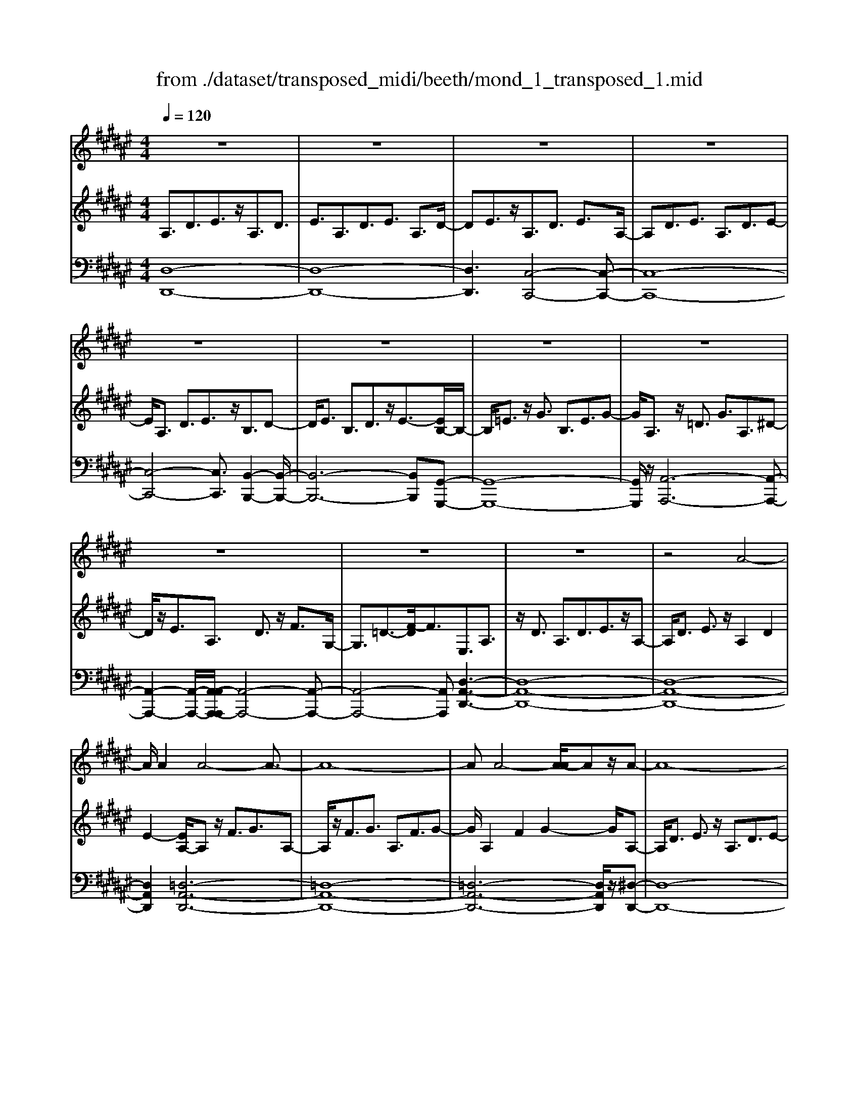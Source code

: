 X: 1
T: from ./dataset/transposed_midi/beeth/mond_1_transposed_1.mid
M: 4/4
L: 1/8
Q:1/4=120
% Last note suggests Phrygian mode tune
K:F# % 6 sharps
V:1
%%clef treble
%%MIDI program 0
z8| \
z8| \
z8| \
z8|
z8| \
z8| \
z8| \
z8|
z8| \
z8| \
z8| \
z4 A4-|
A/2A2A4-A3/2-| \
A8-| \
AA4-[A-A]/2Az/2A-| \
A8-|
A/2B6-B3/2-| \
B2- B/2A4-A3/2-| \
A4- A/2G3-G/2-| \
G2 c4- c3/2E/2-|
E3z4z| \
z8| \
z8| \
z8|
z2 z/2=A4-A/2A-| \
=A/2z/2A6-A-| \
=A6- A3/2A/2-| \
=A3-A/2-[A-A]/2 Az/2A2-A/2-|
=A8-| \
=A4- AG3-| \
G2- G/2G4-G3/2-| \
G4- G=A3-|
=A2 E4- E3/2G/2-| \
G8-| \
G3/2z/2 G6-| \
G4- Gz3|
z8| \
z4 z/2c3-c/2-| \
c3/2-[=d-c]/2 d6-| \
=d8|
z/2=c4-c3/2 ^c2-| \
c8-| \
c4- cc3-| \
c2- c/2=d4-d3/2-|
=d8-| \
=d3/2=c4-c3/2^c-| \
c8-| \
c3/2c6-c/2-|
c4 c4-| \
c6- c/2B3/2-| \
B8-| \
B/2=A6-A3/2-|
=A3G4-G-| \
G6 D2-| \
D8-| \
D/2D4-D3/2 D2-|
D4- D/2z3z/2| \
z8| \
z4 zd3-| \
d3/2d3/2d4-d-|
d8-| \
d2 d4- d/2d3/2| \
d8-| \
d2 =d4- d^d-|
d4- d/2f3-f/2-| \
f8-| \
f3-f/2f4-f/2-| \
fz/2e6-e/2-|
e3-e/2-[ef-]/2 f4-| \
fd6z| \
z8| \
z8|
z8| \
z8| \
z8| \
z8|
z8| \
z8| \
z8| \
z8|
z8| \
z8| \
z8| \
z8|
z8| \
z8| \
z8| \
z8|
z8| \
z8| \
z8| \
z8|
z8| \
z8| \
z8| \
z8|
z8| \
z8| \
z8| \
z8|
z8| \
z8| \
z8| \
z8|
z8| \
z8| \
z6 A2-| \
A2- A/2z/2A3/2A3-A/2-|
A8-| \
A3-A/2A4-A/2| \
A3/2A6-A/2-| \
A3-A/2B4-B/2-|
B6 A2-| \
A8-| \
A/2G4-G3/2 c2-| \
c4 E3-E/2z/2|
z8| \
z2 z/2c4-c/2c-| \
cc6-c-| \
c8|
c4- c/2c3/2 c2-| \
c8| \
=d4- d^d3-| \
d2- d/2-[f-d]/2f4-f-|
f4- f/2z/2e3-| \
e6- e3/2=e/2-| \
=e8-| \
=e2- e/2=d4-d3/2-|
=d4- d-[^d-=d]/2^d2-d/2-| \
d8-| \
d4- d/2d3-d/2-| \
d2 =e6-|
=e8-| \
=ez/2=d4-d3/2^d-| \
d8-| \
d4- d3/2-[d-d]/2 d2-|
d3=e4-e-| \
=e8-| \
=e2 =d4- d3/2z/2| \
d8-|
d2- [d-d]/2d4-d3/2-| \
d4- d/2c3-c/2-| \
c8-| \
c3c4-c|
B4- BB3-| \
B3/2-[BA-]/2 A4- A/2A3/2-| \
A3-A/2z/2 G4-| \
G4- G3/2A2-A/2-|
A3B4-B-| \
BA6-A-| \
A4- A/2A3-A/2-| \
A8-|
A/2[DA,,-]6A,,3/2-| \
A,,8-| \
A,,/2A,,4-A,,/2A,,3/2A,,3/2-| \
A,,8-|
A,,4- A,,z/2A,,2-A,,/2-| \
A,,2 A,,2 A,,4-| \
A,,8-| \
A,,3/2-[A,,-A,,]/2 A,,3-A,,/2z/2 A,,3/2-[A,,-A,,]/2|
A,,8-| \
A,,6- A,,/2A,,3/2-| \
A,,3z/2A,,3/2-[A,,-A,,]/2A,,2-A,,/2-| \
A,,8-|
A,,3-A,,/2z/2 A,,4| \
A,,3/2A,,6-A,,/2-| \
A,,8-| \
A,,/2A,,4-A,,z/2 A,,2|
A,,8-| \
A,,2 D,6-| \
D,4- [D,A,,-]/2A,,3-A,,/2-|A,,6 z/2
V:2
%%clef treble
%%MIDI program 0
A,3/2D3/2E3/2z/2A,3/2D3/2| \
E3/2A,3/2D3/2E3/2 A,3/2D/2-| \
DE3/2z/2A,3/2D3/2 E3/2A,/2-| \
A,D3/2E3/2 A,3/2D3/2E-|
E/2A,3/2 D3/2E3/2z/2B,3/2D-| \
D/2E3/2 B,3/2D3/2z/2E3/2-[EB,-]/2B,/2-| \
B,/2=E3/2 z/2G3/2 B,3/2E3/2G-| \
G/2A,3/2 z/2=D3/2 G3/2A,3/2^D-|
D/2z/2E3/2A,3/2 D3/2z/2 F3/2G,/2-| \
G,3/2=D3/2-[F-D]/2F3/2E,3/2A,3/2| \
z/2D3/2 A,3/2D3/2E3/2z/2A,-| \
A,/2D3/2 E3/2z/2 A,2 D2|
E2- [EA,-]/2A,z/2 F3/2G3/2A,-| \
A,/2z/2F3/2G3/2 A,3/2F3/2G-| \
G/2A,2F2G2-G/2A,-| \
A,/2D3/2 E3/2z/2 A,3/2D3/2E-|
E/2B,2D3/2 G3/2B,3/2D-| \
D/2z/2G3/2A,3/2 C3/2z/2 E3/2A,/2-| \
A,C3/2E2B,3/2- [C-B,]/2C3/2| \
F2 B,2 C3/2-[F-C]/2 F3/2A,/2-|
A,-[C-A,]/2Cz/2E3/2A,3/2 C3/2z/2| \
E3/2A,3/2C3/2E3/2 z/2A,3/2| \
C3/2z/2 E3/2-[E=A,-]/2 A,z/2C3/2E-| \
E/2z/2=A,3/2C3/2 E3/2A,3/2z/2C/2-|
CE3/2=A,2C2E3/2-| \
E/2-[E=A,-]/2A, z/2C3/2 =G3/2A,3/2C-| \
C/2=G3/2 z/2=A,3/2 C3/2G3/2A,-| \
=A,C2=G2A,2=D-|
=D/2E3/2 z/2=A,3/2- [C-A,]/2Cz/2 E3/2A,/2-| \
=A,3/2D3/2E3/2G,2D3/2-| \
D/2E2G,3/2- [C-G,]/2Cz/2 =E3/2G,/2-| \
G,3/2C3/2=E3/2=A,3/2 z/2C3/2|
D2 E,3/2-[C-E,]/2 C3/2D2G,/2-| \
G,3/2C3/2=E3/2G,2C3/2| \
=E3/2z/2 G,3/2-[=C-G,]/2 C3/2D3/2-[DG,-]/2G,/2-| \
G,=C2D2^C2=E-|
=EG3/2C3/2 E3/2G3/2C-| \
C/2z/2F3/2G2C3/2 F3/2G/2-| \
G3/2C3/2E3/2z/2=A3/2C3/2| \
E3/2=A3/2z/2C3/2E3/2A3/2|
C3/2z/2 E2 =A3/2-[AC-]/2 C3/2F/2-| \
FG3/2z/2C3/2F3/2 G3/2C/2-| \
Cz/2F3/2G2C2F-| \
F/2-[G-F]/2G3/2C2E3/2 =A3/2z/2|
C3/2E3/2=A3/2C3/2 z/2E3/2| \
=A3/2C2E3/2z/2A3/2C-| \
C/2F3/2 z/2G3/2 C3/2F3/2z/2G/2-| \
G3/2C3/2-[=E-C]/2Ez/2=G3/2C3/2-|
[=E-C]/2Ez/2 =G2 C2 D3/2-[A-D]/2| \
A3/2C3/2D3/2z/2A3/2B,3/2| \
z/2D3/2 G3/2B,3/2D3/2G3/2-| \
G/2=A,3/2 z/2C3/2 =E3/2A,3/2z/2C/2-|
C=E2G,2B,3/2-[F-B,]/2F| \
z/2G,3/2 B,3/2z/2 F2 D,2| \
G,3/2-[B,-G,]/2 B,3/2D,3/2G,3/2z/2B,-| \
B,/2D,2G,3/2- [A,-G,]/2A,3/2 D,2|
=G,2 A,2- A,/2^G,2z/2B,-| \
B,D2B,3/2D3/2 G3/2D/2-| \
Dz/2G3/2B2D2G-| \
GB2D3/2z/2A3/2c3/2|
D3/2z/2 A3/2c3/2D3/2A3/2| \
z/2c3/2- [cD-]/2D3/2 A2 c2| \
D3/2z/2 G3/2B3/2D3/2G3/2| \
z/2B3/2 =D3/2G3/2z/2B3/2^D-|
D/2G3/2 z/2B2F2G3/2| \
A3/2F3/2z/2G3/2A3/2F3/2| \
G3/2A2F2G3/2-[A-G]/2A/2-| \
AE2A3/2d3/2 z/2E3/2|
A3/2d2F2G2B/2-| \
B-[BD-]/2D3/2z/2E3/2-[=c-E]/2c3/2=d-| \
=dD2F3/2A2-[A-D]3/2| \
[AF-]3/2F/2 B3/2-[B-=D]3/2[B-F]3/2B/2G-|
G/2-[G-=D]3/2 G/2-[GF]3/2 z3/2D3/2z/2F/2-| \
FA,3/2-[=DA,-]3/2 A,/2-[F-A,]3/2 [FB,-]/2B,3/2-| \
[=DB,-]2 [FB,]3/2G,3/2-[DG,-]3/2G,/2-[F-G,-]| \
[FG,]E,3/2E3/2 A3/2z/2 d3/2-[d-E-]/2|
[d-E][d-A]3/2d/2e3/2-[e-E]3/2 [e-A]3/2e/2| \
d3/2-[d-E]3/2[d-A]3/2d/2z3/2E,3/2| \
A,3/2z/2 D3/2-[D-E,]3/2[DA,]2E-| \
E/2-[E-E,]3/2 E/2-[EA,]3/2 D2- [D-E,]2|
[DA,-]2 A,/2F,2B,2G,3/2| \
=D3/2B,3/2F3/2D3/2 G3/2F/2-| \
FB3/2G2=d2E,3/2| \
D3/2z/2 A,3/2E3/2D3/2A3/2|
E3/2d3/2A3/2z/2e3/2-[ed-]/2d| \
z/2A2D3/2 =A3/2E3/2=c-| \
=c/2=A3/2 d3/2c3/2e3/2d3/2| \
=a3/2e3/2z/2=c'2>G2=d/2-|
=dB3/2f3/2  (3d2g2f2| \
b3/2g3/2=d'3/2b3/2 f'2| \
=d'3/2-[d'g-]/2 gb3/2f3/2 g3/2d/2-| \
=df3/2B3/2 d3/2G3/2B-|
B/2F3/2 G3/2=D3/2F3/2B,3/2| \
=D3/2G,3/2z/2B,3/2F,3/2-[G,-F,-]3/2| \
[G,F,]/2D,2-[G,-D,-]3/2 [B,-G,D,-]/2[B,D,]=D,2-[G,-D,-]/2| \
[G,=D,-][A,D,-]3/2[B,D,-]3/2 [A,D,-]3/2[G,D,]3/2F,-|
F,-[G,F,-]3/2[B,F,]3/2 D,3/2-[G,D,-]3/2[B,-D,-]| \
[B,D,]=D,3/2-[G,D,-]3/2 [A,D,-]3/2[B,D,-]3/2[A,-D,-]| \
[A,=D,-]/2[G,D,-]2[=E,-D,]/2E,3/2-[G,E,-]3/2 [B,E,]3/2z/2| \
D,3/2-[G,D,-]3/2D,/2-[B,D,]2=D,3/2-[G,-D,-]|
[G,=D,-]/2[A,D,-]3/2 [B,D,-]3/2D,/2- [A,D,-]3/2[G,D,-]3/2D,/2^D,/2-| \
D,E,3/2D3/2 z/2D,3/2 E,3/2D/2-| \
D3/2F,3/2B,3/2z/2D3/2F,3/2| \
B,3/2D2F,2A,3/2-[=D-A,]/2D/2-|
=D/2z/2F,3/2-[G,-F,]/2G,3/2D2-[DE,-]/2E,-| \
E,/2A,2D3/2 A,3/2D3/2z/2E/2-| \
EA,2D3/2E3/2 A,2| \
D2 E2- E/2A,3/2- [F-A,]/2Fz/2|
G3/2A,3/2F3/2z/2G3/2A,3/2| \
F3/2G3/2A,2F2G-| \
GA,3/2z/2D3/2E3/2 A,3/2D/2-| \
Dz/2E3/2-[EB,-]/2B,3/2D3/2-[G-D]/2G|
z/2B,3/2 D3/2G2A,2C/2-| \
CE3/2z/2A,3/2C3/2 E2| \
B,2 C3/2-[F-C]/2 F3/2B,2C/2-| \
C3/2F2A,2C3/2E-|
E/2C3/2 E3/2z/2 A3/2C3/2E-| \
E/2A2C2E3/2- [A-E]/2A3/2-| \
A/2C2G3/2- [B-G]/2Bz/2 C3/2G/2-| \
GB3/2C3/2 G3/2z/2 B3/2-[BC-]/2|
C3/2G2B2C3/2E-| \
E/2z/2A3/2C3/2 E3/2A2=D/2-| \
=DG3/2z/2A3/2^D3/2 E2| \
A2 z/2F3/2- [G-F]/2Gz/2 A3/2F/2-|
FG3/2z/2A3/2E3/2 A3/2z/2| \
d3/2E3/2-[A-E]/2A3/2d2=E-| \
=EG3/2B3/2 E2 G2| \
B2 =D3/2G3/2z/2A3/2D-|
=DG3/2-[A-G]/2A3/2z/2^D2E-| \
E/2-[A-E]/2A z/2D3/2 E3/2A3/2z/2D/2-| \
D=G3/2A3/2 D3/2z/2 G3/2A/2-| \
A3/2z/2 D3/2-[G-D]/2 G3/2B3/2D-|
D/2G3/2 z/2B3/2 D3/2G3/2B-| \
BD2G3/2B2D3/2-| \
D/2=G3/2- [A-G]/2AD3/2z/2G3/2A-| \
A/2D3/2 =G3/2A3/2z/2D3/2G-|
=G/2A2D2^G3/2 B3/2z/2| \
D3/2G3/2B3/2D3/2 z/2G3/2| \
B2 D3/2-[G-D]/2 G3/2B2D/2-| \
D3/2=G3/2-[A-G]/2Az/2D3/2G3/2|
A2 D3/2-[G-D]/2 Gz/2B3/2D-| \
D/2G3/2 B2 C3/2z/2 G3/2B/2-| \
BC3/2G3/2 z/2B3/2 C3/2G/2-| \
GB3/2C3/2 z/2E3/2 A3/2-[AB,-]/2|
B,z/2E3/2A3/2B,3/2 F3/2z/2| \
G3/2A,3/2F3/2G3/2 z/2A,3/2| \
D3/2E2G,3/2D3/2F3/2| \
z/2G,3/2 D3/2F3/2-[FA,-]/2A,3/2D-|
D/2-[F-D]/2F3/2B,2D2F3/2-| \
F/2A,2z/2D2E3/2-[EA,-]/2A,-| \
A,/2D2E3/2- [EG,-]/2G,3/2 =D3/2-[F-D]/2| \
F3/2z/2 G,3/2-[=D-G,]/2 D3/2F2-F/2|
E,2- E,/2A,2D3/2 A,3/2D/2-| \
Dz/2E3/2-[EA,-]/2A,D3/2 z/2E3/2| \
A,2 D2 E2- E/2A,3/2| \
F3/2G3/2z/2A,3/2F3/2G3/2|
A,3/2F3/2z/2G3/2A,2F-| \
FG2>A,2E3/2D3/2| \
A3/2E3/2d3/2A3/2 e3/2d/2-| \
dz/2a3/2-[ae-]/2e3/2d2-[d=d-]/2d/2-|
=df3/2B3/2 z/2d3/2 G3/2B/2-| \
BF3/2G3/2 B,2- [=D-B,-]2| \
[=D-B,]/2[D-A,-]3/2 [D-A,G,-]/2[DG,]2[^DE,]3/2 z/2E3/2| \
D3/2A3/2E3/2d3/2 A3/2z/2|
e3/2d2a3/2e2d-| \
d=d2f3/2B3/2 z/2d3/2| \
G3/2B3/2F3/2G3/2 B,2-| \
B,/2-[=D-B,]2[D-A,]2[D-G,-]2[D-G,]/2D/2[^D-E,-]/2|
[DE,]3/2A,3/2-[D-A,]/2Dz/2E3/2D3/2| \
A,3/2z3/2E,3/2A,3/2 z/2D3/2| \
A,3/2z/2 E,2 z3/2D,3/2E,-| \
E,/2z/2A,3/2E,3/2 z/2D,3/2 A,,3/2D,/2-|
D,z/2A,,3/2E,,3/2A,,2z/2E,,-| \
E,,2 D,,6-| \
D,,6- D,,[D-A,-E,-]| \
[D-A,-E,-]8|
[DA,E,]4 [D-A,-E,-]4|[D-A,-E,-]8|[D-A,-E,-]8|[D-A,-E,-]8|
[D-A,-E,-]6 [DA,E,]3/2
V:3
%%MIDI program 0
[D,-D,,-]8| \
[D,-D,,-]8| \
[D,D,,]3[C,-C,,-]4[C,-C,,-]| \
[C,-C,,-]8|
[C,-C,,-]4 [C,C,,]3/2[B,,-B,,,-]2[B,,-B,,,-]/2| \
[B,,-B,,,-]6 [B,,B,,,][G,,-G,,,-]| \
[G,,-G,,,-]8| \
[G,,G,,,]/2z/2[A,,-A,,,-]6[A,,-A,,,-]|
[A,,-A,,,-]2 [A,,-A,,,-]/2[A,,-A,,A,,,-A,,,]/2[A,,-A,,,-]4[A,,-A,,,-]| \
[A,,-A,,,-]4 [A,,A,,,][D,-A,,-D,,-]3| \
[D,-A,,-D,,-]8| \
[D,-A,,-D,,-]8|
[D,A,,D,,]2 [=D,-A,,-D,,-]6| \
[=D,-A,,-D,,-]8| \
[=D,-A,,-D,,-]6 [D,A,,D,,]/2z/2[^D,-D,,-]| \
[D,-D,,-]8|
[D,D,,]/2[G,,-G,,,-]6[G,,-G,,,-]3/2| \
[G,,-G,,,-]2 [G,,G,,,]/2[C,-C,,-]4[C,-C,,-]3/2| \
[C,-C,,-]4 [C,C,,]/2[C,-C,,-]3[C,-C,,-]/2| \
[C,-C,,-]6 [C,C,,]3/2[E,-E,,-]/2|
[E,-E,,-]8| \
[E,-E,,-]8| \
[E,-E,,-]3[E,-E,,-]/2[E,-E,E,,-E,,]/2 [E,-E,,-]4| \
[E,-E,,-]8|
[E,-E,,-]8| \
[E,E,,]/2[=E,-E,,-]6[E,-E,,-]3/2| \
[=E,-E,,-]8| \
[=E,-E,,-]4 [E,E,,][=D,-D,,-]3|
[=D,D,,]2 z/2[C,-C,,-]4[C,C,,][=C,-C,,-]/2| \
[=C,-C,,-]8| \
[=C,-C,,-]2 [C,C,,]/2[^C,-C,,-]4[C,-C,,-]3/2| \
[C,-C,,-]4 [C,-C,,-]/2[C,E,,-C,,]/2E,,3-|
E,,3/2z/2 =A,,4- A,,3/2G,,/2-| \
G,,8-| \
G,,3/2z/2 [G,,-G,,,-]6| \
[G,,-G,,,-]4 [G,,G,,,][C,-C,,-]3|
[C,-C,,-]8| \
[C,-C,,-]8| \
[C,-C,,-]6 [C,C,,]/2[E,-E,,-]3/2| \
[E,-E,,-]3[E,E,,]/2[=A,-A,,-]4[A,-A,,-]/2|
[=A,A,,]/2[E,-E,,-]4[E,E,,]3/2 [C,-C,,-]2| \
[C,-C,,-]8| \
[C,-C,,-]8| \
[C,C,,]8|
[E,-E,,-]4 [E,E,,][=A,-A,,-]3| \
[=A,-A,,-]3/2[A,E,-A,,E,,-]/2 [E,-E,,-]4 [E,E,,][C,-C,,-]| \
[C,-C,,-]8| \
[C,C,,]3/2[A,,-A,,,-]6[A,,-A,,,-]/2|
[A,,A,,,]4 [=G,,-G,,,-]4| \
[=G,,-G,,,-]6 [G,,G,,,]/2[^G,,-G,,,-]3/2| \
[G,,-G,,,-]8| \
[G,,G,,,]/2[C,-C,,-]6[C,-C,,-]3/2|
[C,C,,]3[=D,-D,,-]4[D,-D,,-]| \
[=D,D,,]6 ^D,,2-| \
D,,8-| \
D,,/2D,,6-D,,3/2-|
D,,4- D,,/2z/2[G,,-D,,-G,,,-]3| \
[G,,-D,,-G,,,-]8| \
[G,,-D,,-G,,,-]8| \
[G,,-D,,-G,,,-]3[=G,-D,-^G,,=G,,-D,,^G,,,]/2[=G,-D,-G,,-]4[G,-D,-G,,-]/2|
[=G,-D,-G,,-]8| \
[=G,D,G,,]8| \
[G,-G,,-]8| \
[G,G,,]2 [F,-F,,-]4 [F,F,,][D,-D,,-]|
[D,-D,,-]4 [D,D,,]/2[=D,-A,,-D,,-]3[D,-A,,-D,,-]/2| \
[=D,-A,,-D,,-]8| \
[=D,-A,,-D,,-]3[D,A,,D,,]/2[D,-A,,-D,,-]4[D,-A,,-D,,-]/2| \
[=D,A,,D,,][^D,-A,,-D,,-]6[D,-A,,-D,,-]|
[D,-A,,-D,,-]3[D,A,,D,,]/2[G,,-G,,,-]4[G,,-G,,,-]/2| \
[G,,G,,,][=A,,A,,,]6[^A,,-A,,,-]| \
[A,,-A,,,-]8| \
[A,,-A,,,-]8|
[A,,A,,,]4 [A,,-A,,,-]4| \
[A,,-A,,,-]8| \
[A,,-A,,,-]8| \
[A,,A,,,]/2[A,,-A,,,-]6[A,,-A,,,-]3/2|
[A,,-A,,,-]8| \
[A,,-A,,,-]4 [A,,A,,,]/2z/2[A,,-A,,,-]3| \
[A,,-A,,,-]8| \
[A,,-A,,,-]8|
[A,,-A,,,-]2 [A,,-A,,A,,,-A,,,]/2[A,,-A,,,-]4[A,,-A,,,-]3/2| \
[A,,-A,,,-]8| \
[A,,-A,,,-]6 [A,,A,,,]/2[A,,-A,,,-]3/2| \
[A,,-A,,,-]8|
[A,,-A,,,-]8| \
[A,,-A,,,-]2 [A,,A,,,]/2[A,,-A,,,-]4[A,,-A,,,-]3/2| \
[A,,-A,,,-]8| \
[A,,A,,,]6 [A,,-A,,,-]2|
[A,,-A,,,-]8| \
[A,,-A,,,-]8| \
[A,,-A,,,-]8| \
[A,,-A,,,-]8|
[A,,-A,,,-]8| \
[A,,-A,,,-]8| \
[A,,-A,,,-]4 [A,,-A,,,-]3/2[A,,-A,,A,,,-A,,,]/2 [A,,-A,,,-]2| \
[A,,-A,,,-]8|
[A,,-A,,,-]8| \
[A,,A,,,][A,,-A,,,-]6[A,,-A,,,-]| \
[A,,-A,,,-]8| \
[A,,-A,,,-]4 [A,,A,,,]3/2[A,,-A,,,-]2[A,,-A,,,-]/2|
[A,,-A,,,-]6 [A,,A,,,]3/2[B,,-B,,,-]/2| \
[B,,-B,,,-]8| \
[B,,B,,,]3/2[G,,-G,,,-]6[G,,-G,,,-]/2| \
[G,,G,,,]4 [A,,-A,,,-]4|
[A,,-A,,,-]6 [A,,A,,,][D,-A,,-D,,-]| \
[D,-A,,-D,,-]8| \
[D,-A,,-D,,-]8| \
[D,-A,,-D,,-]4 [D,A,,D,,]/2[=D,-A,,-D,,-]3[D,-A,,-D,,-]/2|
[=D,-A,,-D,,-]8| \
[=D,-A,,-D,,-]8| \
[=D,A,,D,,]3/2[^D,-D,,-]6[D,-D,,-]/2| \
[D,-D,,-]3[D,D,,]/2[G,,-G,,,-]4[G,,-G,,,-]/2|
[G,,G,,,]6 [C,-C,,-]2| \
[C,-C,,-]8| \
[C,C,,]/2[C,-C,,-]6[C,-C,,-]3/2| \
[C,C,,]4 [E,-E,,-]4|
[E,-E,,-]8| \
[E,-E,,-]8| \
[E,E,,][F,-F,,-]6[F,-F,,-]| \
[F,-F,,-]8|
[F,F,,]6 [E,-E,,-]2| \
[E,E,,]8| \
[F,-F,,-]4 [F,F,,][D,-D,,-]3| \
[D,-D,,-]2 [D,-D,,-]/2[D,=D,-A,,-^D,,=D,,-]/2[D,-A,,-D,,-]4[D,-A,,-D,,-]|
[=D,-A,,-D,,-]4 [D,A,,D,,]/2z/2[^D,-A,,-D,,-]3| \
[D,-A,,-D,,-]6 [D,A,,D,,]3/2[G,,-G,,,-]/2| \
[G,,-G,,,-]8| \
[G,,-G,,,-]2 [G,,G,,,]/2[A,,-A,,,-]4[A,,-A,,,-]3/2|
[A,,-A,,,-]4 [A,,A,,,]3/2[D,-D,,-]2[D,-D,,-]/2| \
[D,-D,,-]8| \
[D,-D,,-]8| \
[D,-D,,-]6 [D,-D,,-]3/2[G,-D,G,,-D,,]/2|
[G,-G,,-]4 [G,G,,]/2[B,-B,,-]3[B,-B,,-]/2| \
[B,B,,]3/2[G,-G,,-]4[G,G,,]3/2[D,-D,,-]| \
[D,-D,,-]8| \
[D,-D,,-]8|
[D,-D,,-]8| \
[D,D,,]/2[G,-G,,-]4[G,-G,,-]/2[B,-G,B,,-G,,]/2[B,-B,,-]2[B,-B,,-]/2| \
[B,B,,]2 z/2[G,-G,,-]4[G,G,,]3/2| \
[D,-D,,-]8|
[D,-D,,-]2 [D,D,,]/2[G,,-G,,,-]4[G,,-G,,,-]3/2| \
[G,,-G,,,-]4 [G,,-G,,,-]/2[F,-G,,F,,-G,,,]/2[F,-F,,-]3| \
[F,-F,,-]8| \
[F,F,,]3[E,-E,,-]4[E,E,,]|
[D,-D,,-]4 [D,D,,][F,-F,,-]3| \
[F,F,,]2 [=D,-D,,-]4 [D,D,,][^D,-D,,-]| \
[D,D,,]4 [B,,-B,,,-]4| \
[B,,-B,,,-]4 [B,,B,,,]3/2[A,,-A,,,-]2[A,,-A,,,-]/2|
[A,,A,,,]3[G,,-G,,,-]4[G,,-G,,,-]| \
[G,,G,,,][A,,-A,,,-]6[A,,-A,,,-]| \
[A,,-A,,,-]4 [A,,A,,,]/2[A,,-A,,,-]3[A,,-A,,,-]/2| \
[A,,-A,,,-]8|
[A,,A,,,]/2D,,6-D,,3/2-| \
D,,8-| \
D,,6- D,,=D,,-| \
=D,,8-|
=D,,8-| \
=D,,4 ^D,,4-| \
D,,8-| \
D,,6- D,,3/2-[D,,A,,,-]/2|
A,,,8-| \
A,,,8-| \
A,,,4- A,,,D,,3-| \
D,,8-|
D,,8-| \
D,,3/2A,,,6-A,,,/2-| \
A,,,8-| \
A,,,8|
D,,8-| \
D,,8-| \
D,,8-| \
D,,6- D,,/2z3/2|
z8| \
z8| \
z6 z3/2[D,-A,,-D,,-]/2| \
[D,-A,,-D,,-]8|
[D,-A,,-D,,-]4 [D,A,,D,,]/2[D,-A,,-D,,-]3[D,-A,,-D,,-]/2|[D,-A,,-D,,-]8|[D,-A,,-D,,-]8|[D,-A,,-D,,-]8|
[D,A,,D,,]8|
